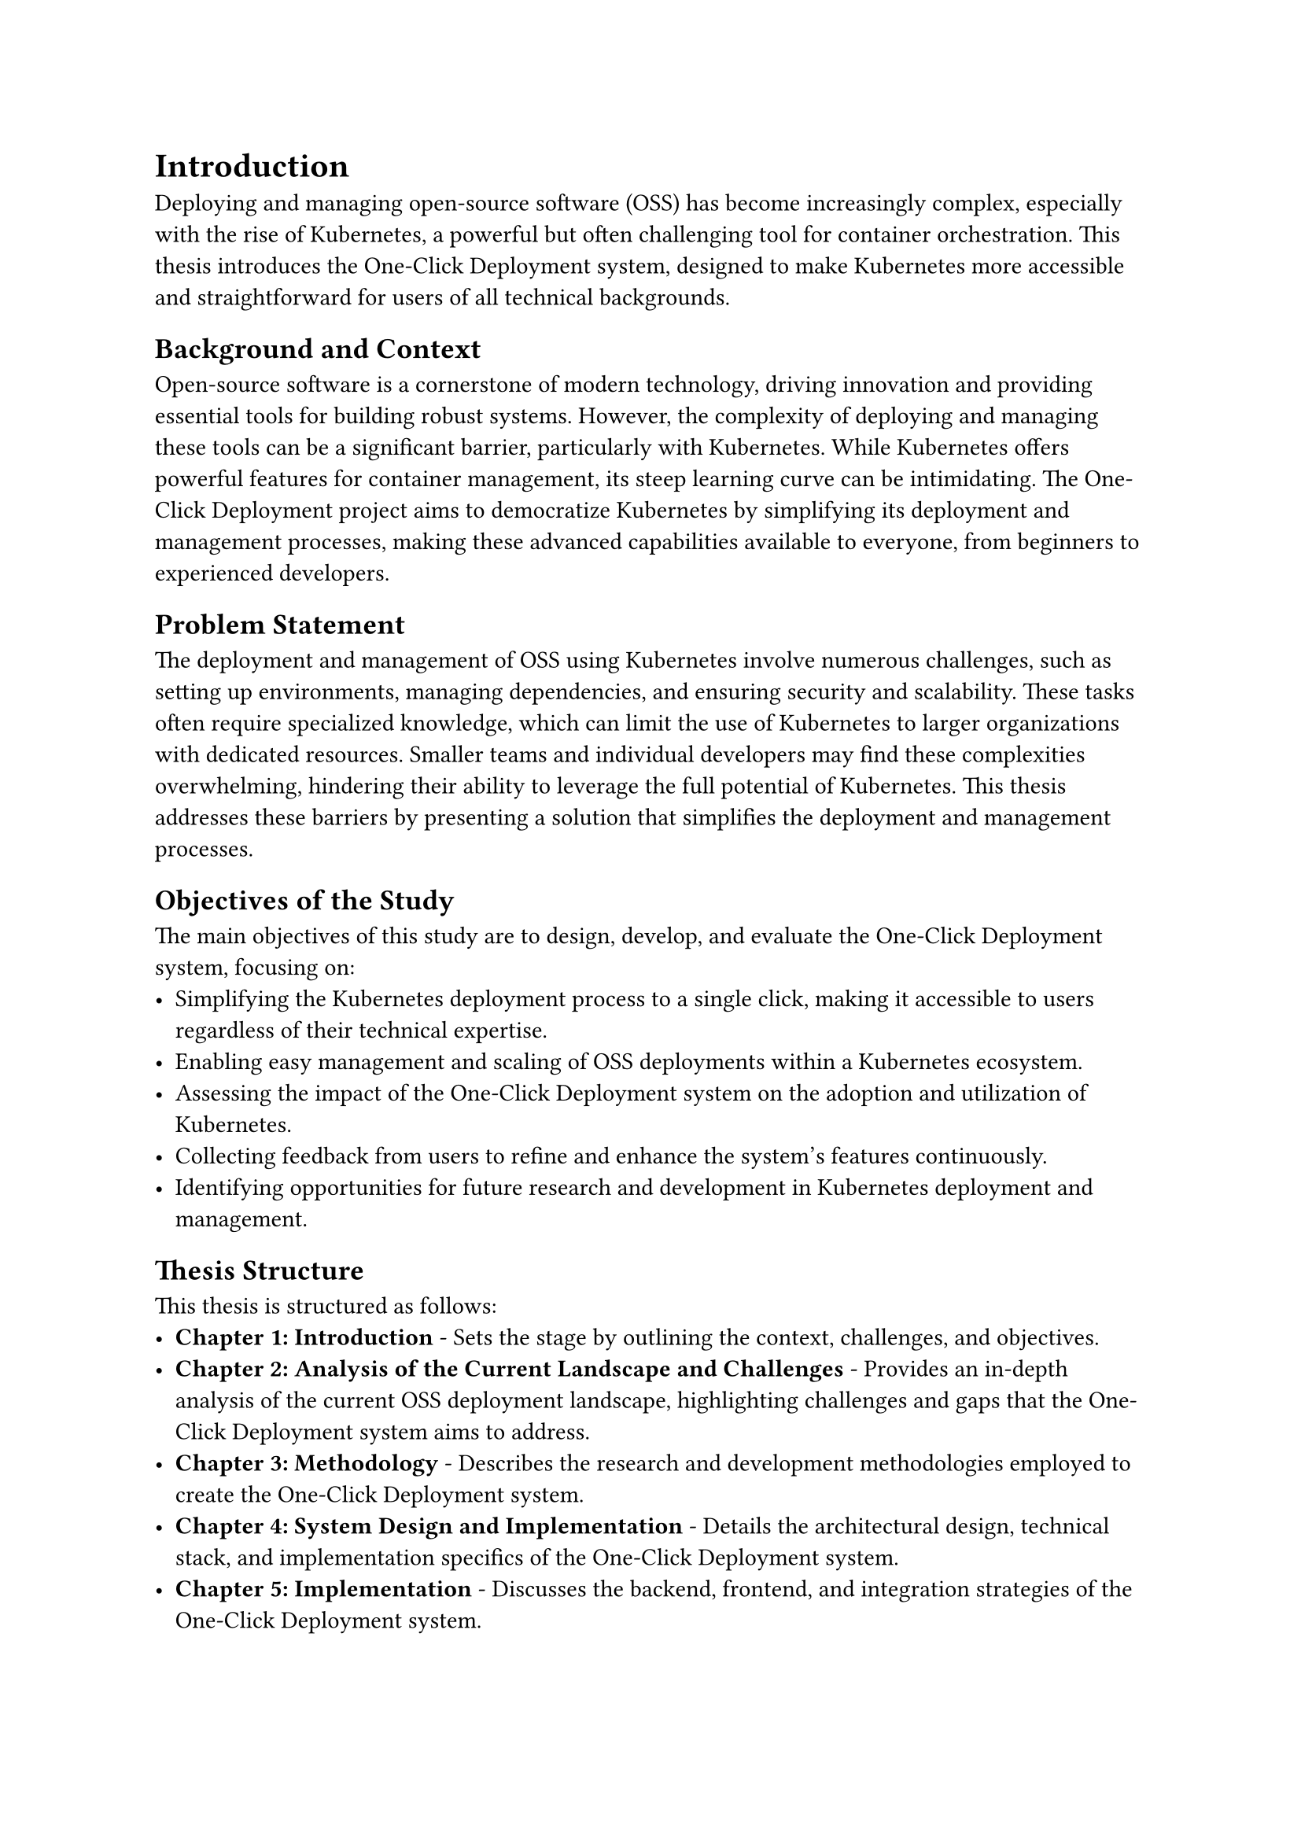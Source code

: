 = Introduction
Deploying and managing open-source software (OSS) has become increasingly complex, especially with the rise of Kubernetes, a powerful but often challenging tool for container orchestration. This thesis introduces the One-Click Deployment system, designed to make Kubernetes more accessible and straightforward for users of all technical backgrounds.

== Background and Context
Open-source software is a cornerstone of modern technology, driving innovation and providing essential tools for building robust systems. However, the complexity of deploying and managing these tools can be a significant barrier, particularly with Kubernetes. While Kubernetes offers powerful features for container management, its steep learning curve can be intimidating. The One-Click Deployment project aims to democratize Kubernetes by simplifying its deployment and management processes, making these advanced capabilities available to everyone, from beginners to experienced developers.

== Problem Statement
The deployment and management of OSS using Kubernetes involve numerous challenges, such as setting up environments, managing dependencies, and ensuring security and scalability. These tasks often require specialized knowledge, which can limit the use of Kubernetes to larger organizations with dedicated resources. Smaller teams and individual developers may find these complexities overwhelming, hindering their ability to leverage the full potential of Kubernetes. This thesis addresses these barriers by presenting a solution that simplifies the deployment and management processes.

== Objectives of the Study
The main objectives of this study are to design, develop, and evaluate the One-Click Deployment system, focusing on:
- Simplifying the Kubernetes deployment process to a single click, making it accessible to users regardless of their technical expertise.
- Enabling easy management and scaling of OSS deployments within a Kubernetes ecosystem.
- Assessing the impact of the One-Click Deployment system on the adoption and utilization of Kubernetes.
- Collecting feedback from users to refine and enhance the system's features continuously.
- Identifying opportunities for future research and development in Kubernetes deployment and management.

== Thesis Structure

This thesis is structured as follows:
- *Chapter 1: Introduction* - Sets the stage by outlining the context, challenges, and objectives.
- *Chapter 2: Analysis of the Current Landscape and Challenges* - Provides an in-depth analysis of the current OSS deployment landscape, highlighting challenges and gaps that the One-Click Deployment system aims to address.
- *Chapter 3: Methodology* - Describes the research and development methodologies employed to create the One-Click Deployment system.
- *Chapter 4: System Design and Implementation* - Details the architectural design, technical stack, and implementation specifics of the One-Click Deployment system.
- *Chapter 5: Implementation* - Discusses the backend, frontend, and integration strategies of the One-Click Deployment system.
- *Chapter 6: Evaluation and Testing* - Presents the evaluation criteria, testing methodologies, and results of the One-Click Deployment system.
- *Chapter 7: Customer Use Cases and Feedback* - Explores real-world use cases and feedback from customers who have adopted the One-Click Deployment system.
- *Chapter 8: Discussion* - Analyzes the findings, implications, and future directions of the One-Click Deployment system.
- *Chapter 9: Conclusion* - Summarizes the key findings, contributions, and recommendations for future work.
By following this structure, the thesis aims to provide a clear and comprehensive understanding of the challenges associated with Kubernetes deployment and how the One-Click Deployment system offers a user-friendly solution to overcome these barriers, making Kubernetes more accessible to a wider audience.
